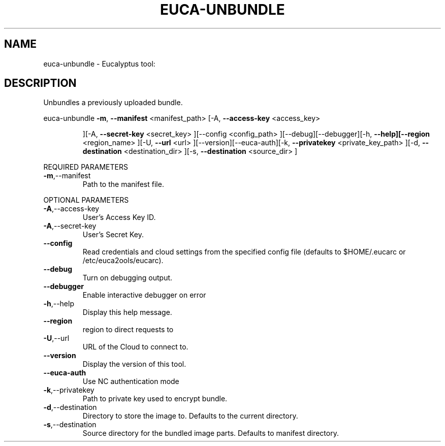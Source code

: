 .\" DO NOT MODIFY THIS FILE!  It was generated by help2man 1.38.2.
.TH EUCA-UNBUNDLE "1" "July 2011" "euca-unbundle         Version: 2.0 (BSD)" "User Commands"
.SH NAME
euca-unbundle \- Eucalyptus tool:   
.SH DESCRIPTION
Unbundles a previously uploaded bundle.
.PP
euca\-unbundle  \fB\-m\fR, \fB\-\-manifest\fR <manifest_path> [\-A, \fB\-\-access\-key\fR <access_key>
.IP
][\-A, \fB\-\-secret\-key\fR <secret_key> ][\-\-config <config_path>
][\-\-debug][\-\-debugger][\-h, \fB\-\-help][\-\-region\fR <region_name> ][\-U,
\fB\-\-url\fR <url> ][\-\-version][\-\-euca\-auth][\-k, \fB\-\-privatekey\fR
<private_key_path> ][\-d, \fB\-\-destination\fR <destination_dir> ][\-s,
\fB\-\-destination\fR <source_dir> ]
.PP
REQUIRED PARAMETERS
.TP
\fB\-m\fR,\-\-manifest
Path to the manifest file.
.PP
OPTIONAL PARAMETERS
.TP
\fB\-A\fR,\-\-access\-key
User's Access Key ID.
.TP
\fB\-A\fR,\-\-secret\-key
User's Secret Key.
.TP
\fB\-\-config\fR
Read credentials and cloud settings
from the specified config file (defaults to
$HOME/.eucarc or /etc/euca2ools/eucarc).
.TP
\fB\-\-debug\fR
Turn on debugging output.
.TP
\fB\-\-debugger\fR
Enable interactive debugger on error
.TP
\fB\-h\fR,\-\-help
Display this help message.
.TP
\fB\-\-region\fR
region to direct requests to
.TP
\fB\-U\fR,\-\-url
URL of the Cloud to connect to.
.TP
\fB\-\-version\fR
Display the version of this tool.
.TP
\fB\-\-euca\-auth\fR
Use NC authentication mode
.TP
\fB\-k\fR,\-\-privatekey
Path to private key used to encrypt bundle.
.TP
\fB\-d\fR,\-\-destination
Directory to store the image to.
Defaults to the current directory.
.TP
\fB\-s\fR,\-\-destination
Source directory for the bundled image parts.
Defaults to manifest directory.
